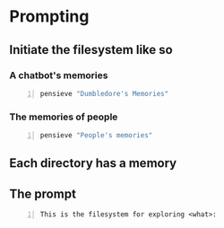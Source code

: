 * Prompting
** Initiate the filesystem like so
*** A chatbot's memories
#+BEGIN_SRC sh -n :sps bash :async :results none
  pensieve "Dumbledore's Memories"
#+END_SRC

*** The memories of people
#+BEGIN_SRC sh -n :sps bash :async :results none
  pensieve "People's memories"
#+END_SRC

** Each directory has a memory

** The prompt
#+BEGIN_SRC text -n :async :results verbatim code
  This is the filesystem for exploring <what>:
#+END_SRC